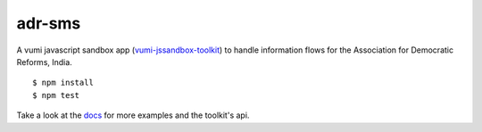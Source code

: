 adr-sms
=================

|travis|_



A vumi javascript sandbox app (`vumi-jssandbox-toolkit`_) to handle information flows for the Association for Democratic Reforms, India. 

::

    $ npm install
    $ npm test

Take a look at the `docs`_ for more examples and the toolkit's api.


.. |travis| image:: https://travis-ci.org/praekelt/adr-sms.png?branch=develop
.. _travis: https://travis-ci.org/praekelt/adr-sms
.. _vumi-jssandbox-toolkit: https://github.com/praekelt/vumi-jssandbox-toolkit/tree/release/0.2.x
.. _docs: http://vumi-jssandbox-toolkit.readthedocs.org/en/release-0.2.x/
